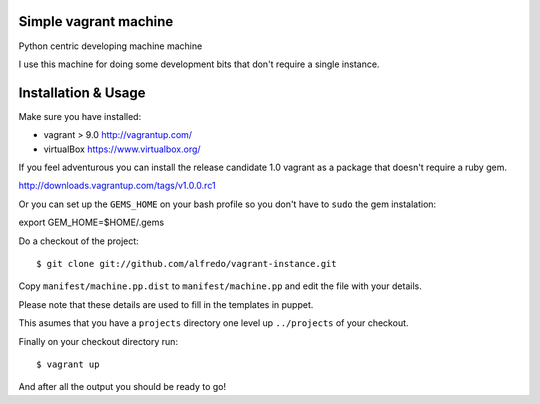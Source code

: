 ======================
Simple vagrant machine
======================

Python centric developing machine machine

I use this machine for doing some development bits that don't require a single instance.


====================
Installation & Usage
====================

Make sure you have installed:

- vagrant  > 9.0 http://vagrantup.com/
- virtualBox https://www.virtualbox.org/

If you feel adventurous you can install the release candidate 1.0 vagrant as a package that doesn't require a ruby gem.

http://downloads.vagrantup.com/tags/v1.0.0.rc1


Or you can set up the ``GEMS_HOME`` on your bash profile so you don't have to ``sudo`` the gem instalation::

export GEM_HOME=$HOME/.gems


Do a checkout of the project::

$ git clone git://github.com/alfredo/vagrant-instance.git


Copy ``manifest/machine.pp.dist`` to ``manifest/machine.pp`` and edit the file with your details.

Please note that these details are used to fill in the templates in puppet.

This asumes that you have a ``projects`` directory one level up ``../projects`` of  your checkout.


Finally on your checkout directory run::

$ vagrant up

And after all the output you should be ready to go!

